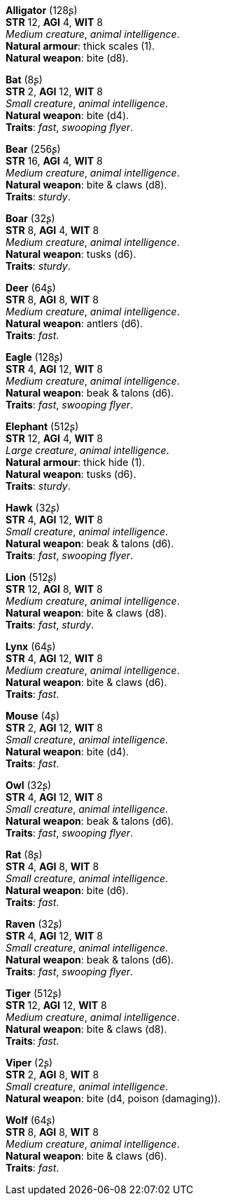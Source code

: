 *Alligator* (128ʂ) +
*STR* 12, *AGI* 4, *WIT* 8 +
_Medium creature_, _animal intelligence_. +
*Natural armour*: thick scales (1). +
*Natural weapon*: bite (d8).

*Bat* (8ʂ) +
*STR* 2, *AGI* 12, *WIT* 8 +
_Small creature_, _animal intelligence_. +
*Natural weapon*: bite (d4). +
*Traits*: _fast_, _swooping flyer_.

*Bear* (256ʂ) +
*STR* 16, *AGI* 4, *WIT* 8 +
_Medium creature_, _animal intelligence_. +
*Natural weapon*: bite & claws (d8). +
*Traits*: _sturdy_.

*Boar* (32ʂ) +
*STR* 8, *AGI* 4, *WIT* 8 +
_Medium creature_, _animal intelligence_. +
*Natural weapon*: tusks (d6). +
*Traits*: _sturdy_.

*Deer* (64ʂ) +
*STR* 8, *AGI* 8, *WIT* 8 +
_Medium creature_, _animal intelligence_. +
*Natural weapon*: antlers (d6). +
*Traits*: _fast_.

*Eagle* (128ʂ) +
*STR* 4, *AGI* 12, *WIT* 8 +
_Medium creature_, _animal intelligence_. +
*Natural weapon*: beak & talons (d6). +
*Traits*: _fast_, _swooping flyer_.

*Elephant* (512ʂ) +
*STR* 12, *AGI* 4, *WIT* 8 +
_Large creature_, _animal intelligence_. +
*Natural armour*: thick hide (1). +
*Natural weapon*: tusks (d6). +
*Traits*: _sturdy_.

*Hawk* (32ʂ) +
*STR* 4, *AGI* 12, *WIT* 8 +
_Small creature_, _animal intelligence_. +
*Natural weapon*: beak & talons (d6). +
*Traits*: _fast_, _swooping flyer_.

*Lion* (512ʂ) +
*STR* 12, *AGI* 8, *WIT* 8 +
_Medium creature_, _animal intelligence_. +
*Natural weapon*: bite & claws (d8). +
*Traits*: _fast_, _sturdy_.

*Lynx* (64ʂ) +
*STR* 4, *AGI* 12, *WIT* 8 +
_Medium creature_, _animal intelligence_. +
*Natural weapon*: bite & claws (d6). +
*Traits*: _fast_.

*Mouse* (4ʂ) +
*STR* 2, *AGI* 12, *WIT* 8 +
_Small creature_, _animal intelligence_. +
*Natural weapon*: bite (d4). +
*Traits*: _fast_.

*Owl* (32ʂ) +
*STR* 4, *AGI* 12, *WIT* 8 +
_Small creature_, _animal intelligence_. +
*Natural weapon*: beak & talons (d6). +
*Traits*: _fast_, _swooping flyer_.

*Rat* (8ʂ) +
*STR* 4, *AGI* 8, *WIT* 8 +
_Small creature_, _animal intelligence_. +
*Natural weapon*: bite (d6). +
*Traits*: _fast_.

*Raven* (32ʂ) +
*STR* 4, *AGI* 12, *WIT* 8 +
_Small creature_, _animal intelligence_. +
*Natural weapon*: beak & talons (d6). +
*Traits*: _fast_, _swooping flyer_.

*Tiger* (512ʂ) +
*STR* 12, *AGI* 12, *WIT* 8 +
_Medium creature_, _animal intelligence_. +
*Natural weapon*: bite & claws (d8). +
*Traits*: _fast_.

*Viper* (2ʂ) +
*STR* 2, *AGI* 8, *WIT* 8 +
_Small creature_, _animal intelligence_. +
*Natural weapon*: bite (d4, poison (damaging)).

*Wolf* (64ʂ) +
*STR* 8, *AGI* 8, *WIT* 8 +
_Medium creature_, _animal intelligence_. +
*Natural weapon*: bite & claws (d6). +
*Traits*: _fast_.

